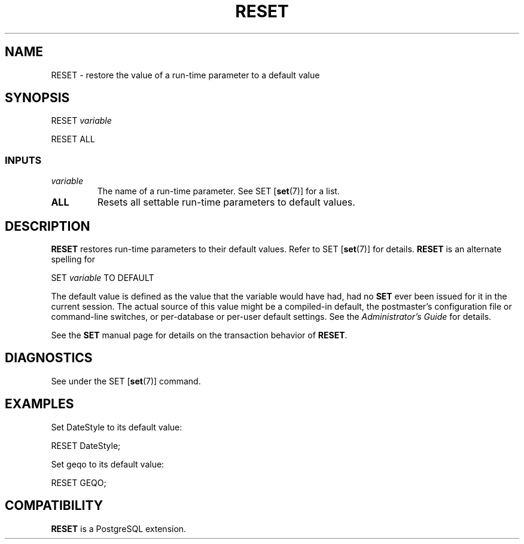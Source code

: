 .\\" auto-generated by docbook2man-spec $Revision: 1.25 $
.TH "RESET" "7" "2002-11-22" "SQL - Language Statements" "SQL Commands"
.SH NAME
RESET \- restore the value of a run-time parameter to a default value
.SH SYNOPSIS
.sp
.nf
RESET \fIvariable\fR
  
.sp
.fi
.sp
.nf
RESET ALL
  
.sp
.fi
.SS "INPUTS"
.PP
.TP
\fB\fIvariable\fB\fR
The name of a run-time parameter. See SET [\fBset\fR(7)] for a list.
.TP
\fBALL\fR
Resets all settable run-time parameters to default values.
.PP
.SH "DESCRIPTION"
.PP
\fBRESET\fR restores run-time parameters to their
default values. Refer to
SET [\fBset\fR(7)]
for details. \fBRESET\fR is an alternate spelling for
.sp
.nf
SET \fIvariable\fR TO DEFAULT
   
.sp
.fi
The default value is defined as the value that the variable would
have had, had no \fBSET\fR ever been issued for it in the
current session. The actual source of this value might be a
compiled-in default, the postmaster's configuration file or command-line
switches, or per-database or per-user default settings. See the
\fIAdministrator's Guide\fR for details.
.PP
See the \fBSET\fR manual page for details on the transaction
behavior of \fBRESET\fR.
.SH "DIAGNOSTICS"
.PP
See under the SET [\fBset\fR(7)] command.
.SH "EXAMPLES"
.PP
Set DateStyle to its default value:
.sp
.nf
RESET DateStyle;
.sp
.fi
.PP
Set geqo to its default value:
.sp
.nf
   
RESET GEQO;
.sp
.fi
.SH "COMPATIBILITY"
.PP
\fBRESET\fR is a PostgreSQL extension.
